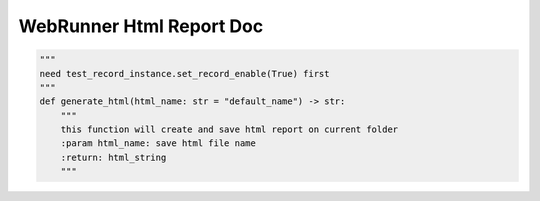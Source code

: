==================
WebRunner Html Report Doc
==================

.. code-block:: python

    """
    need test_record_instance.set_record_enable(True) first
    """
    def generate_html(html_name: str = "default_name") -> str:
        """
        this function will create and save html report on current folder
        :param html_name: save html file name
        :return: html_string
        """